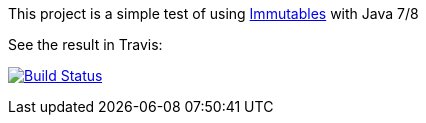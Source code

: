 This project is a simple test of using https://immutables.github.io/[Immutables] with Java 7/8

See the result in Travis:

image:https://travis-ci.org/eliocapelati/POC-Immutables.svg["Build Status", link="https://travis-ci.org/eliocapelati/POC-Immutables"]
